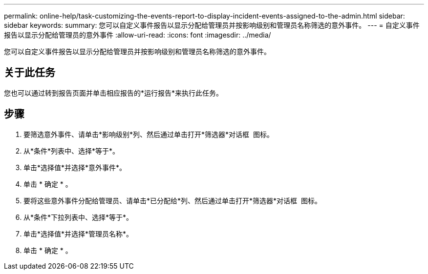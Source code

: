 ---
permalink: online-help/task-customizing-the-events-report-to-display-incident-events-assigned-to-the-admin.html 
sidebar: sidebar 
keywords:  
summary: 您可以自定义事件报告以显示分配给管理员并按影响级别和管理员名称筛选的意外事件。 
---
= 自定义事件报告以显示分配给管理员的意外事件
:allow-uri-read: 
:icons: font
:imagesdir: ../media/


[role="lead"]
您可以自定义事件报告以显示分配给管理员并按影响级别和管理员名称筛选的意外事件。



== 关于此任务

您也可以通过转到报告页面并单击相应报告的*运行报告*来执行此任务。



== 步骤

. 要筛选意外事件、请单击*影响级别*列、然后通过单击打开*筛选器*对话框 image:../media/click-to-filter.gif[""] 图标。
. 从*条件*列表中、选择*等于*。
. 单击*选择值*并选择*意外事件*。
. 单击 * 确定 * 。
. 要将这些意外事件分配给管理员、请单击*已分配给*列、然后通过单击打开*筛选器*对话框 image:../media/click-to-filter.gif[""] 图标。
. 从*条件*下拉列表中、选择*等于*。
. 单击*选择值*并选择*管理员名称*。
. 单击 * 确定 * 。

